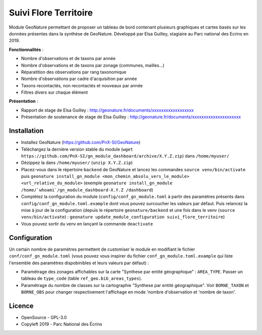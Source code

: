 ======================
Suivi Flore Territoire
======================

Module GeoNature permettant de proposer un tableau de bord contenant plusieurs graphiques et cartes basés sur les données présentes dans la synthèse de GeoNature. Développé par Elsa Guilley, stagiaire au Parc national des Ecrins en 2019. 

.. image :: https://user-images.githubusercontent.com/38694819/57705368-0ab5bb00-7664-11e9-9b40-fe5c43d4d29e.png

**Fonctionnalités** :

* Nombre d'observations et de taxons par année
* Nombre d'observations et de taxons par zonage (communes, mailles...)
* Réparatition des observations par rang taxonomique
* Nombre d'observations par cadre d'acquisition par année
* Taxons recontactés, non recontactés et nouveaux par année
* Filtres divers sur chaque élément

**Présentation** :

* Rapport de stage de Elsa Guilley : http://geonature.fr/documents/xxxxxxxxxxxxxxxxxx
* Présentation de soutenance de stage de Elsa Guilley : http://geonature.fr/documents/xxxxxxxxxxxxxxxxxxxxx

Installation
============

* Installez GeoNature (https://github.com/PnX-SI/GeoNature)
* Téléchargez la dernière version stable du module (``wget https://github.com/PnX-SI/gn_module_dashboard/archive/X.Y.Z.zip``) dans ``/home/myuser/``
* Dézippez la dans ``/home/myuser/`` (``unzip X.Y.Z.zip``)
* Placez-vous dans le répertoire ``backend`` de GeoNature et lancez les commandes ``source venv/bin/activate`` puis ``geonature install_gn_module <mon_chemin_absolu_vers_le_module> <url_relative_du_module>`` (exemple ``geonature install_gn_module /home/`whoami`/gn_module_dashboard-X.Y.Z /dashboard``)
* Complétez la configuration du module (``config/conf_gn_module.toml`` à partir des paramètres présents dans ``config/conf_gn_module.toml.example`` dont vous pouvez surcoucher les valeurs par défaut. Puis relancez la mise à jour de la configuration (depuis le répertoire ``geonature/backend`` et une fois dans le venv (``source venv/bin/activate``) : ``geonature update_module_configuration suivi_flore_territoire``)
* Vous pouvez sortir du venv en lançant la commande ``deactivate``

Configuration
=============

Un certain nombre de paramètres permettent de customiser le module en modifiant le fichier ``conf/conf_gn_module.toml`` (vous pouvez vous inspirer du fichier ``conf_gn_module.toml.example`` qui liste l'ensemble des paramètres dispobinibles et leurs valeurs par défaut) :

- Paramétrage des zonages affichables sur la carte "Synthese par entité géographique" : ``AREA_TYPE``. Passer un tableau de ``type_code`` (table ``ref_geo.bib_areas_types``).
- Paramétrage du nombre de classes sur la cartographie "Synthese par entité géographique". Voir ``BORNE_TAXON`` et ``BORNE_OBS`` pour changer respectivement l'affichage en mode 'nombre d'observation et 'nombre de taxon'.

Licence
=======

* OpenSource - GPL-3.0
* Copyleft 2019 - Parc National des Écrins

.. image:: http://geonature.fr/img/logo-pne.jpg
    :target: http://www.ecrins-parcnational.fr
